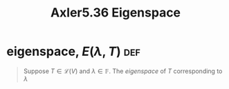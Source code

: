 #+TITLE: Axler5.36 Eigenspace
* eigenspace, $E(\lambda, T)$                                           :def:
  #+begin_quote
  Suppose $T \in  \mathcal{L} (V)$ and $\lambda \in \mathbb{F}$. The /eigenspace/ of $T$ corresponding to $\lambda$
  #+end_quote
